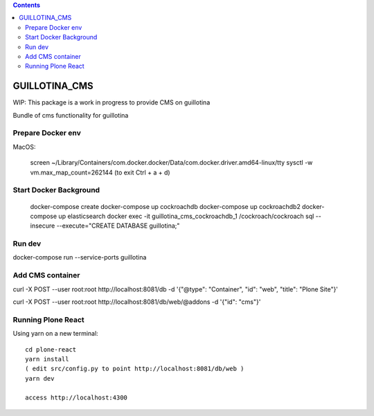 .. contents::

GUILLOTINA_CMS
==============

WIP: This package is a work in progress to provide CMS on guillotina

Bundle of cms functionality for guillotina

Prepare Docker env
------------------

MacOS:

    screen ~/Library/Containers/com.docker.docker/Data/com.docker.driver.amd64-linux/tty
    sysctl -w vm.max_map_count=262144
    (to exit Ctrl + a + d)

Start Docker Background
-----------------------

    docker-compose create
    docker-compose up cockroachdb
    docker-compose up cockroachdb2
    docker-compose up elasticsearch
    docker exec -it guillotina_cms_cockroachdb_1 /cockroach/cockroach sql --insecure --execute="CREATE DATABASE guillotina;"

Run dev
-------

docker-compose run --service-ports guillotina


Add CMS container
-----------------

curl -X POST --user root:root http://localhost:8081/db -d '{"@type": "Container", "id": "web", "title": "Plone Site"}'

curl -X POST --user root:root http://localhost:8081/db/web/@addons -d '{"id": "cms"}'


Running Plone React
-------------------

Using yarn on a new terminal::

    cd plone-react
    yarn install
    ( edit src/config.py to point http://localhost:8081/db/web )
    yarn dev

    access http://localhost:4300